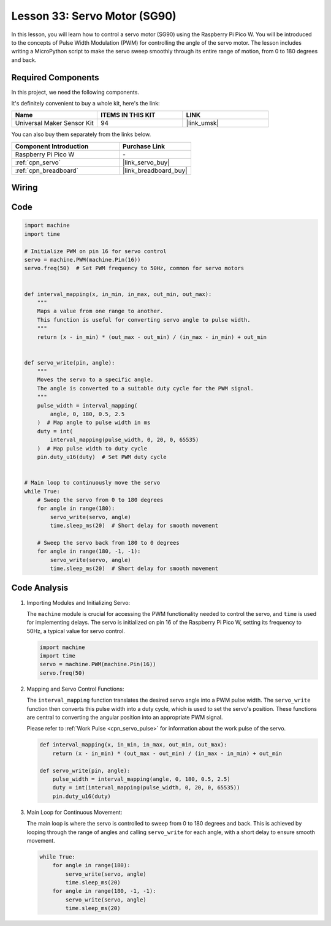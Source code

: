 .. _pico_lesson33_servo:

Lesson 33: Servo Motor (SG90)
==================================

In this lesson, you will learn how to control a servo motor (SG90) using the Raspberry Pi Pico W. You will be introduced to the concepts of Pulse Width Modulation (PWM) for controlling the angle of the servo motor. The lesson includes writing a MicroPython script to make the servo sweep smoothly through its entire range of motion, from 0 to 180 degrees and back. 

Required Components
--------------------------

In this project, we need the following components. 

It's definitely convenient to buy a whole kit, here's the link: 

.. list-table::
    :widths: 20 20 20
    :header-rows: 1

    *   - Name	
        - ITEMS IN THIS KIT
        - LINK
    *   - Universal Maker Sensor Kit
        - 94
        - |link_umsk|

You can also buy them separately from the links below.

.. list-table::
    :widths: 30 20
    :header-rows: 1

    *   - Component Introduction
        - Purchase Link

    *   - Raspberry Pi Pico W
        - \-
    *   - :ref:`cpn_servo`
        - |link_servo_buy|
    *   - :ref:`cpn_breadboard`
        - |link_breadboard_buy|


Wiring
---------------------------

.. image:: img/Lesson_33_Servo_pico_bb.png
    :width: 100%


Code
---------------------------

.. code-block:: python

   import machine
   import time
   
   # Initialize PWM on pin 16 for servo control
   servo = machine.PWM(machine.Pin(16))
   servo.freq(50)  # Set PWM frequency to 50Hz, common for servo motors
   
   
   def interval_mapping(x, in_min, in_max, out_min, out_max):
       """
       Maps a value from one range to another.
       This function is useful for converting servo angle to pulse width.
       """
       return (x - in_min) * (out_max - out_min) / (in_max - in_min) + out_min
   
   
   def servo_write(pin, angle):
       """
       Moves the servo to a specific angle.
       The angle is converted to a suitable duty cycle for the PWM signal.
       """
       pulse_width = interval_mapping(
           angle, 0, 180, 0.5, 2.5
       )  # Map angle to pulse width in ms
       duty = int(
           interval_mapping(pulse_width, 0, 20, 0, 65535)
       )  # Map pulse width to duty cycle
       pin.duty_u16(duty)  # Set PWM duty cycle
   
   
   # Main loop to continuously move the servo
   while True:
       # Sweep the servo from 0 to 180 degrees
       for angle in range(180):
           servo_write(servo, angle)
           time.sleep_ms(20)  # Short delay for smooth movement
   
       # Sweep the servo back from 180 to 0 degrees
       for angle in range(180, -1, -1):
           servo_write(servo, angle)
           time.sleep_ms(20)  # Short delay for smooth movement


Code Analysis
---------------------------

#. Importing Modules and Initializing Servo:

   The ``machine`` module is crucial for accessing the PWM functionality needed to control the servo, and ``time`` is used for implementing delays. The servo is initialized on pin 16 of the Raspberry Pi Pico W, setting its frequency to 50Hz, a typical value for servo control.

   .. code-block:: python

      import machine
      import time
      servo = machine.PWM(machine.Pin(16))
      servo.freq(50)

#. Mapping and Servo Control Functions:

   The ``interval_mapping`` function translates the desired servo angle into a PWM pulse width. The ``servo_write`` function then converts this pulse width into a duty cycle, which is used to set the servo's position. These functions are central to converting the angular position into an appropriate PWM signal.

   Please refer to :ref:`Work Pulse <cpn_servo_pulse>` for information about the work pulse of the servo.

   .. code-block:: python

      def interval_mapping(x, in_min, in_max, out_min, out_max):
          return (x - in_min) * (out_max - out_min) / (in_max - in_min) + out_min

      def servo_write(pin, angle):
          pulse_width = interval_mapping(angle, 0, 180, 0.5, 2.5)
          duty = int(interval_mapping(pulse_width, 0, 20, 0, 65535))
          pin.duty_u16(duty)

#. Main Loop for Continuous Movement:

   The main loop is where the servo is controlled to sweep from 0 to 180 degrees and back. This is achieved by looping through the range of angles and calling ``servo_write`` for each angle, with a short delay to ensure smooth movement.

   .. code-block:: python

      while True:
          for angle in range(180):
              servo_write(servo, angle)
              time.sleep_ms(20)
          for angle in range(180, -1, -1):
              servo_write(servo, angle)
              time.sleep_ms(20)